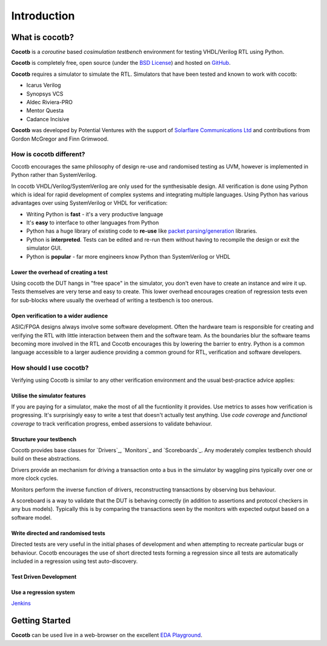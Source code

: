 ############
Introduction
############

What is cocotb?
===============

**Cocotb** is a *coroutine* based *cosimulation* *testbench* environment for testing VHDL/Verilog RTL using Python.

**Cocotb** is completely free, open source (under the `BSD License <http://en.wikipedia.org/wiki/BSD_licenses#3-clause_license_.28.22Revised_BSD_License.22.2C_.22New_BSD_License.22.2C_or_.22Modified_BSD_License.22.29>`_) and hosted on `GitHub <https://github.com/potentialventures/cocotb>`_.

**Cocotb** requires a simulator to simulate the RTL. Simulators that have been tested and known to work with cocotb:

* Icarus Verilog
* Synopsys VCS
* Aldec Riviera-PRO
* Mentor Questa
* Cadance Incisive

**Cocotb** was developed by Potential Ventures with the support of `Solarflare Communications Ltd <http://www.solarflare.com/>`_ and contributions from Gordon McGregor and Finn Grimwood.



How is cocotb different?
------------------------

Cocotb encourages the same philosophy of design re-use and randomised testing as UVM, however is implemented in Python rather than SystemVerilog.

In cocotb VHDL/Verilog/SystemVerilog are only used for the synthesisable design. All verification is done using Python which is ideal for rapid development of complex systems and integrating multiple languages. Using Python has various advantages over using SystemVerilog or VHDL for verification:

* Writing Python is **fast** - it's a very productive language
* It's **easy** to interface to other languages from Python
* Python has a huge library of existing code to **re-use** like `packet parsing/generation <http://www.secdev.org/projects/scapy/>`_ libraries.
* Python is **interpreted**. Tests can be edited and re-run them without having to recompile the design or exit the simulator GUI.
* Python is **popular** - far more engineers know Python than SystemVerilog or VHDL


Lower the overhead of creating a test
^^^^^^^^^^^^^^^^^^^^^^^^^^^^^^^^^^^^^

Using cocotb the DUT hangs in "free space" in the simulator, you don't even have to create an instance and wire it up. 
Tests themselves are very terse and easy to create. This lower overhead encourages creation of regression tests even for
sub-blocks where usually the overhead of writing a testbench is too onerous.


Open verification to a wider audience
^^^^^^^^^^^^^^^^^^^^^^^^^^^^^^^^^^^^^

ASIC/FPGA designs always involve some software development. 
Often the hardware team is responsible for creating and verifying the RTL with little interaction between them and the software team. As the boundaries blur the software teams becoming more involved in the RTL and Cocotb encourages this by lowering the barrier to entry. Python is a common language accessible to a larger audience providing a common ground for RTL, verification and software developers.



How should I use cocotb?
------------------------

Verifying using Cocotb is similar to any other verification environment and the usual best-practice advice applies:



Utilise the simulator features
^^^^^^^^^^^^^^^^^^^^^^^^^^^^^^

If you are paying for a simulator, make the most of all the fucntionlity it provides.  Use metrics to asses how verification is progressing. It's surprisingly easy to write a test that doesn't actually test anything.  Use *code coverage* and *functional coverage* to track verification progress, embed assersions to validate behaviour.


Structure your testbench
^^^^^^^^^^^^^^^^^^^^^^^^

Cocotb provides base classes for `Drivers`_, `Monitors`_ and `Scoreboards`_. Any moderately complex testbench should build on these abstractions.

Drivers provide an mechanism for driving a transaction onto a bus in the simulator by waggling pins typically over one or more clock cycles.

Monitors perform the inverse function of drivers, reconstructing transactions by observing bus behaviour.

A scoreboard is a way to validate that the DUT is behaving correctly (in addition to assertions and protocol checkers in any bus models).  Typically this is by comparing the transactions seen by the monitors with expected output based on a software model.


Write directed and randomised tests
^^^^^^^^^^^^^^^^^^^^^^^^^^^^^^^^^^^

Directed tests are very useful in the initial phases of development and when attempting to recreate particular bugs or behaviour. Cocotb encourages the use of short directed tests forming a regression since all tests are automatically included in a regression using test auto-discovery.


Test Driven Development
^^^^^^^^^^^^^^^^^^^^^^^


Use a regression system
^^^^^^^^^^^^^^^^^^^^^^^

`Jenkins <http://jenkins-ci.org/>`_


Getting Started
===============

**Cocotb** can be used live in a web-browser on the excellent `EDA Playground <http://www.edaplayground.com>`_.

